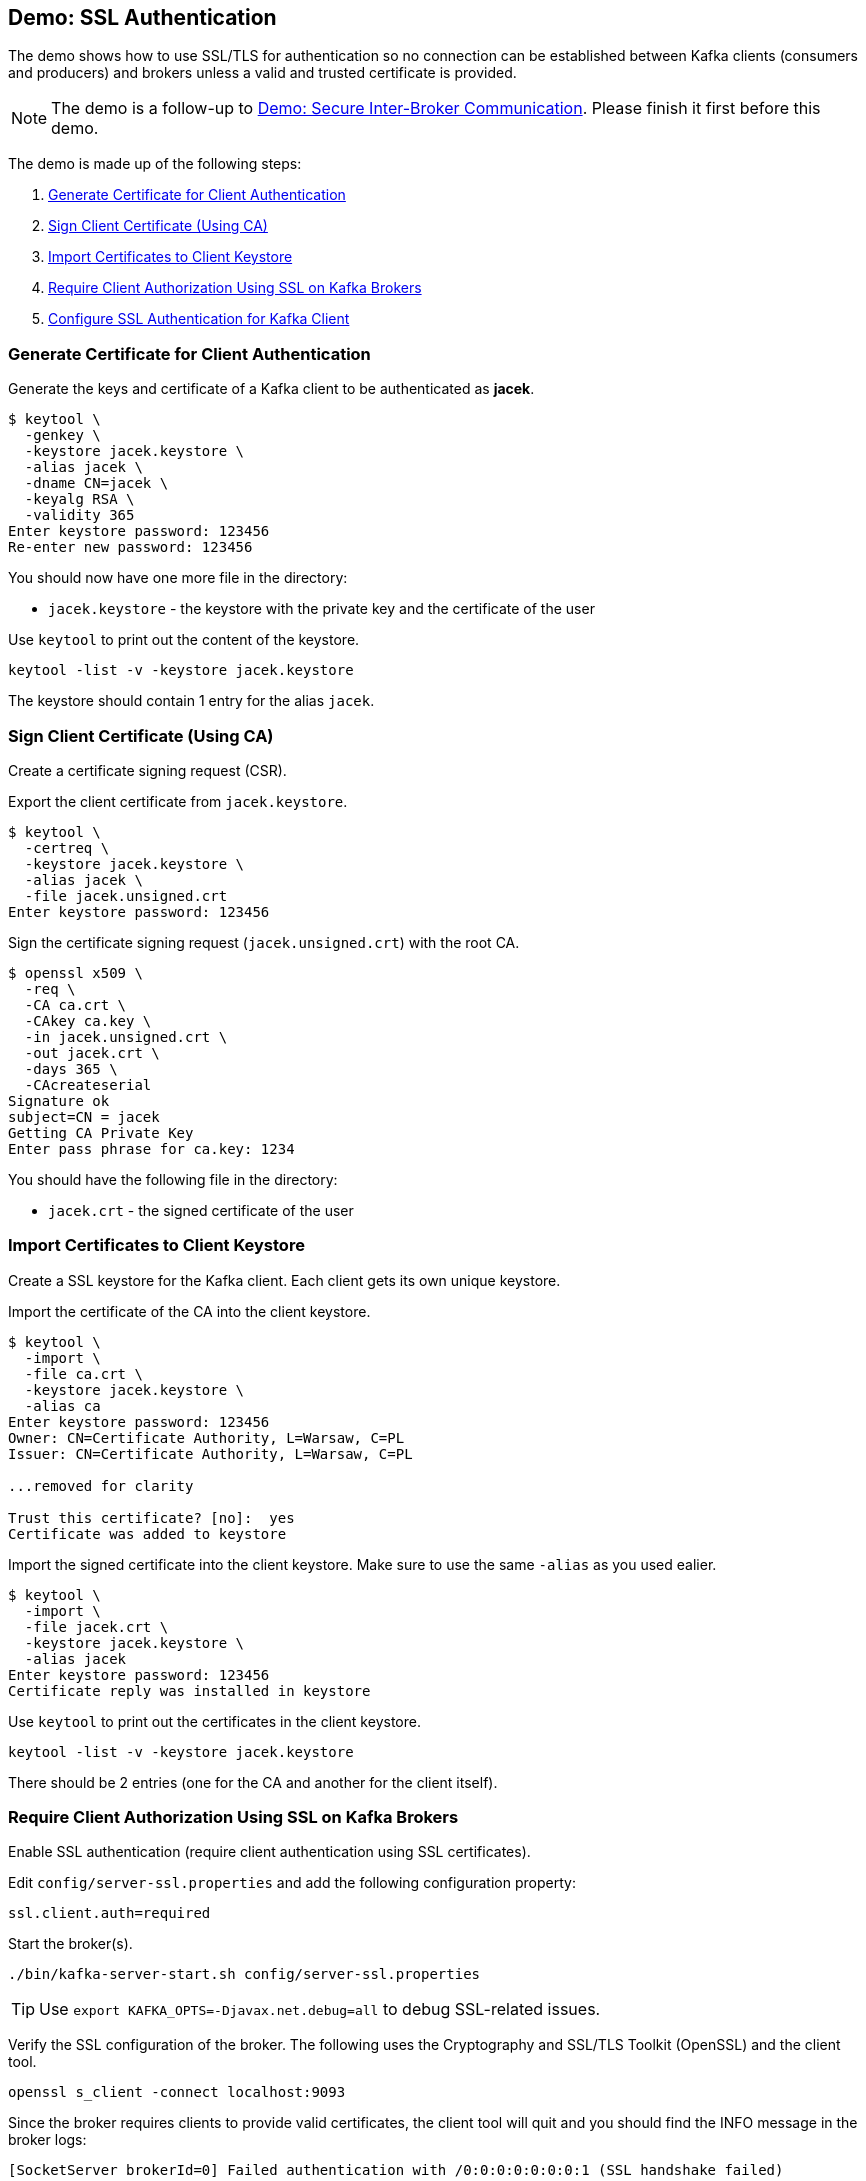 == Demo: SSL Authentication

The demo shows how to use SSL/TLS for authentication so no connection can be established between Kafka clients (consumers and producers) and brokers unless a valid and trusted certificate is provided.

NOTE: The demo is a follow-up to link:kafka-demo-secure-inter-broker-communication.adoc[Demo: Secure Inter-Broker Communication]. Please finish it first before this demo.

The demo is made up of the following steps:

. <<step-1, Generate Certificate for Client Authentication>>
. <<step-2, Sign Client Certificate (Using CA)>>
. <<step-3, Import Certificates to Client Keystore>>
. <<step-4, Require Client Authorization Using SSL on Kafka Brokers>>
. <<step-5, Configure SSL Authentication for Kafka Client>>

=== [[step-1]] Generate Certificate for Client Authentication

Generate the keys and certificate of a Kafka client to be authenticated as *jacek*.

```
$ keytool \
  -genkey \
  -keystore jacek.keystore \
  -alias jacek \
  -dname CN=jacek \
  -keyalg RSA \
  -validity 365
Enter keystore password: 123456
Re-enter new password: 123456
```

You should now have one more file in the directory:

* `jacek.keystore` - the keystore with the private key and the certificate of the user

Use `keytool` to print out the content of the keystore.

```
keytool -list -v -keystore jacek.keystore
```

The keystore should contain 1 entry for the alias `jacek`.

=== [[step-2]] Sign Client Certificate (Using CA)

Create a certificate signing request (CSR).

Export the client certificate from `jacek.keystore`.

```
$ keytool \
  -certreq \
  -keystore jacek.keystore \
  -alias jacek \
  -file jacek.unsigned.crt
Enter keystore password: 123456
```

Sign the certificate signing request (`jacek.unsigned.crt`) with the root CA.

```
$ openssl x509 \
  -req \
  -CA ca.crt \
  -CAkey ca.key \
  -in jacek.unsigned.crt \
  -out jacek.crt \
  -days 365 \
  -CAcreateserial
Signature ok
subject=CN = jacek
Getting CA Private Key
Enter pass phrase for ca.key: 1234
```

You should have the following file in the directory:

* `jacek.crt` - the signed certificate of the user

=== [[step-3]] Import Certificates to Client Keystore

Create a SSL keystore for the Kafka client. Each client gets its own unique keystore.

Import the certificate of the CA into the client keystore.

```
$ keytool \
  -import \
  -file ca.crt \
  -keystore jacek.keystore \
  -alias ca
Enter keystore password: 123456
Owner: CN=Certificate Authority, L=Warsaw, C=PL
Issuer: CN=Certificate Authority, L=Warsaw, C=PL

...removed for clarity

Trust this certificate? [no]:  yes
Certificate was added to keystore
```

Import the signed certificate into the client keystore. Make sure to use the same `-alias` as you used ealier.

```
$ keytool \
  -import \
  -file jacek.crt \
  -keystore jacek.keystore \
  -alias jacek
Enter keystore password: 123456
Certificate reply was installed in keystore
```

Use `keytool` to print out the certificates in the client keystore.

```
keytool -list -v -keystore jacek.keystore
```

There should be 2 entries (one for the CA and another for the client itself).

=== [[step-4]] Require Client Authorization Using SSL on Kafka Brokers

Enable SSL authentication (require client authentication using SSL certificates).

Edit `config/server-ssl.properties` and add the following configuration property:

```
ssl.client.auth=required
```

Start the broker(s).

```
./bin/kafka-server-start.sh config/server-ssl.properties
```

TIP: Use `export KAFKA_OPTS=-Djavax.net.debug=all` to debug SSL-related issues.

Verify the SSL configuration of the broker. The following uses the Cryptography and SSL/TLS Toolkit (OpenSSL) and the client tool.

```
openssl s_client -connect localhost:9093
```

Since the broker requires clients to provide valid certificates, the client tool will quit and you should find the INFO message in the broker logs:

```
[SocketServer brokerId=0] Failed authentication with /0:0:0:0:0:0:0:1 (SSL handshake failed)
```

=== [[step-5]] Configure SSL Authentication for Kafka Client

Use the following `jacek-client.properties` as a minimal configuration of a Kafka client to use SSL authentication:

```
security.protocol=SSL
ssl.truststore.location=/tmp/kafka-ssl-demo/client.truststore
ssl.truststore.password=123456
ssl.keystore.location=/tmp/kafka-ssl-demo/jacek.keystore
ssl.keystore.password=123456
ssl.key.password=123456
```

Use `kafka-console-producer.sh` utility to send records to Kafka brokers over SSL:

```
kafka-console-producer.sh \
  --broker-list :9093 \
  --topic ssl \
  --producer.config /tmp/kafka-ssl-demo/jacek-client.properties
```

TIP: Use `export KAFKA_OPTS=-Djavax.net.debug=all` to debug SSL issues. Consult the source code of Java's https://github.com/AdoptOpenJDK/openjdk-jdk11u/blob/master/src/java.base/share/classes/sun/security/ssl/SSLLogger.java[SSLLogger].

_That's all for the demo._

